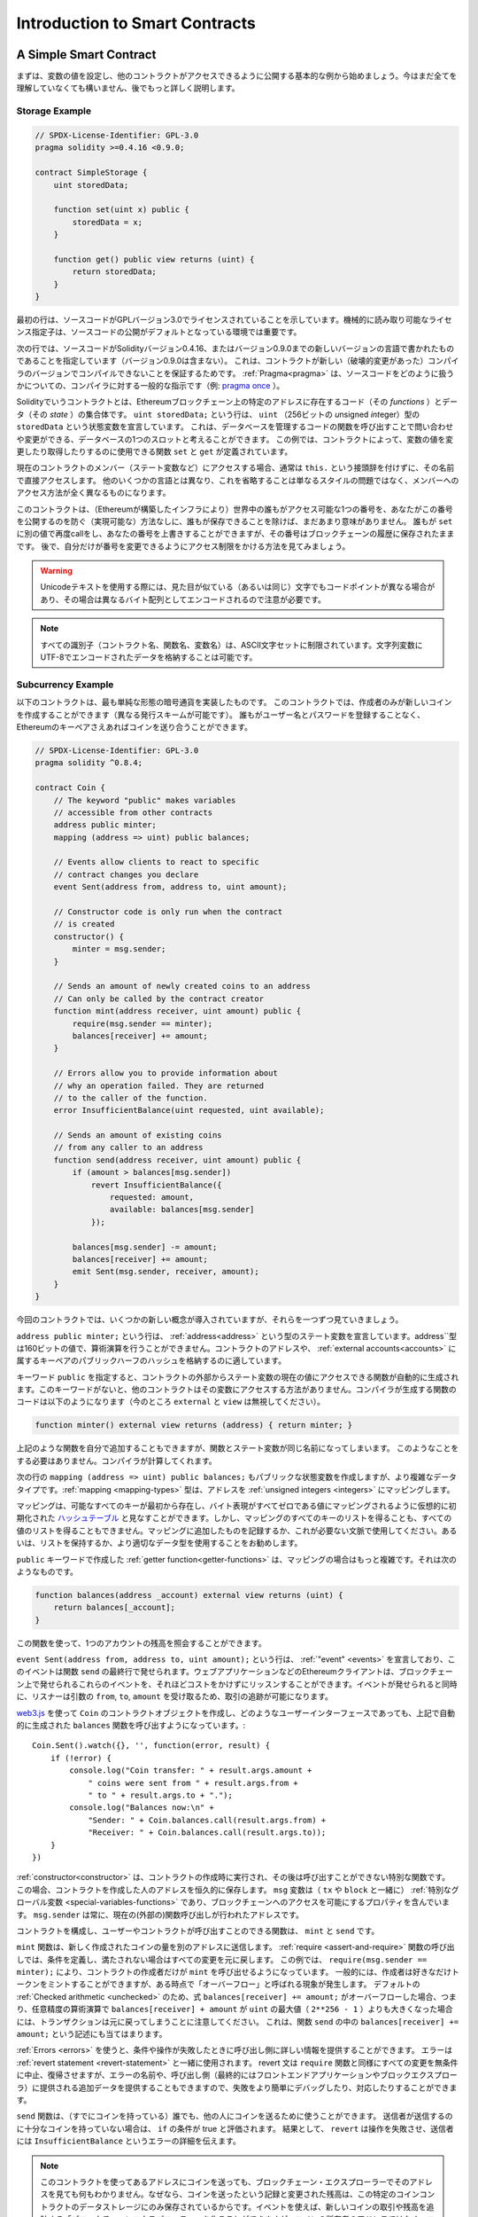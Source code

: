 ###############################
Introduction to Smart Contracts
###############################

.. _simple-smart-contract:

***********************
A Simple Smart Contract
***********************

.. Let us begin with a basic example that sets the value of a variable and exposes
.. it for other contracts to access. It is fine if you do not understand
.. everything right now, we will go into more detail later.

まずは、変数の値を設定し、他のコントラクトがアクセスできるように公開する基本的な例から始めましょう。今はまだ全てを理解していなくても構いません、後でもっと詳しく説明します。

Storage Example
===============

.. code-block:: solidity

    // SPDX-License-Identifier: GPL-3.0
    pragma solidity >=0.4.16 <0.9.0;

    contract SimpleStorage {
        uint storedData;

        function set(uint x) public {
            storedData = x;
        }

        function get() public view returns (uint) {
            return storedData;
        }
    }

.. The first line tells you that the source code is licensed under the
.. GPL version 3.0. Machine-readable license specifiers are important
.. in a setting where publishing the source code is the default.

最初の行は、ソースコードがGPLバージョン3.0でライセンスされていることを示しています。機械的に読み取り可能なライセンス指定子は、ソースコードの公開がデフォルトとなっている環境では重要です。

.. The next line specifies that the source code is written for
.. Solidity version 0.4.16, or a newer version of the language up to, but not including version 0.9.0.
.. This is to ensure that the contract is not compilable with a new (breaking) compiler version, where it could behave differently.
.. :ref:`Pragmas<pragma>` are common instructions for compilers about how to treat the
.. source code (e.g. `pragma once <https://en.wikipedia.org/wiki/Pragma_once>`_).

次の行では、ソースコードがSolidityバージョン0.4.16、またはバージョン0.9.0までの新しいバージョンの言語で書かれたものであることを指定しています（バージョン0.9.0は含まない）。
これは、コントラクトが新しい（破壊的変更があった）コンパイラのバージョンでコンパイルできないことを保証するためです。
:ref:`Pragma<pragma>` は、ソースコードをどのように扱うかについての、コンパイラに対する一般的な指示です（例: `pragma once <https://en.wikipedia.org/wiki/Pragma_once>`_ ）。

.. A contract in the sense of Solidity is a collection of code (its *functions*) and
.. data (its *state*) that resides at a specific address on the Ethereum
.. blockchain. The line ``uint storedData;`` declares a state variable called ``storedData`` of
.. type ``uint`` (*u*\nsigned *int*\eger of *256* bits). You can think of it as a single slot
.. in a database that you can query and alter by calling functions of the
.. code that manages the database. In this example, the contract defines the
.. functions ``set`` and ``get`` that can be used to modify
.. or retrieve the value of the variable.

Solidityでいうコントラクトとは、Ethereumブロックチェーン上の特定のアドレスに存在するコード（その *functions* ）とデータ（その *state* ）の集合体です。
``uint storedData;`` という行は、 ``uint`` （256ビットの *u*\nsigned *int*\eger）型の ``storedData`` という状態変数を宣言しています。
これは、データベースを管理するコードの関数を呼び出すことで問い合わせや変更ができる、データベースの1つのスロットと考えることができます。
この例では、コントラクトによって、変数の値を変更したり取得したりするのに使用できる関数 ``set`` と ``get`` が定義されています。

.. To access a member (like a state variable) of the current contract, you do not typically add the ``this.`` prefix,
.. you just access it directly via its name.
.. Unlike in some other languages, omitting it is not just a matter of style,
.. it results in a completely different way to access the member, but more on this later.

現在のコントラクトのメンバー（ステート変数など）にアクセスする場合、通常は ``this.`` という接頭辞を付けずに、その名前で直接アクセスします。
他のいくつかの言語とは異なり、これを省略することは単なるスタイルの問題ではなく、メンバーへのアクセス方法が全く異なるものになります。

.. This contract does not do much yet apart from (due to the infrastructure
.. built by Ethereum) allowing anyone to store a single number that is accessible by
.. anyone in the world without a (feasible) way to prevent you from publishing
.. this number. Anyone could call ``set`` again with a different value
.. and overwrite your number, but the number is still stored in the history
.. of the blockchain. Later, you will see how you can impose access restrictions
.. so that only you can alter the number.

このコントラクトは、（Ethereumが構築したインフラにより）世界中の誰もがアクセス可能な1つの番号を、あなたがこの番号を公開するのを防ぐ（実現可能な）方法なしに、誰もが保存できることを除けば、まだあまり意味がありません。
誰もが ``set`` に別の値で再度callをし、あなたの番号を上書きすることができますが、その番号はブロックチェーンの履歴に保存されたままです。
後で、自分だけが番号を変更できるようにアクセス制限をかける方法を見てみましょう。

.. warning::
    .. Be careful with using Unicode text, as similar looking (or even identical) characters can
    .. have different code points and as such are encoded as a different byte array.

    Unicodeテキストを使用する際には、見た目が似ている（あるいは同じ）文字でもコードポイントが異なる場合があり、その場合は異なるバイト配列としてエンコードされるので注意が必要です。

.. note::
    .. All identifiers (contract names, function names and variable names) are restricted to
    .. the ASCII character set. It is possible to store UTF-8 encoded data in string variables.

    すべての識別子（コントラクト名、関数名、変数名）は、ASCII文字セットに制限されています。文字列変数にUTF-8でエンコードされたデータを格納することは可能です。

.. index:: ! subcurrency

Subcurrency Example
===================

.. The following contract implements the simplest form of a
.. cryptocurrency. The contract allows only its creator to create new coins (different issuance schemes are possible).
.. Anyone can send coins to each other without a need for
.. registering with a username and password, all you need is an Ethereum keypair.

以下のコントラクトは、最も単純な形態の暗号通貨を実装したものです。
このコントラクトでは、作成者のみが新しいコインを作成することができます（異なる発行スキームが可能です）。
誰もがユーザー名とパスワードを登録することなく、Ethereumのキーペアさえあればコインを送り合うことができます。

.. code-block:: solidity

    // SPDX-License-Identifier: GPL-3.0
    pragma solidity ^0.8.4;

    contract Coin {
        // The keyword "public" makes variables
        // accessible from other contracts
        address public minter;
        mapping (address => uint) public balances;

        // Events allow clients to react to specific
        // contract changes you declare
        event Sent(address from, address to, uint amount);

        // Constructor code is only run when the contract
        // is created
        constructor() {
            minter = msg.sender;
        }

        // Sends an amount of newly created coins to an address
        // Can only be called by the contract creator
        function mint(address receiver, uint amount) public {
            require(msg.sender == minter);
            balances[receiver] += amount;
        }

        // Errors allow you to provide information about
        // why an operation failed. They are returned
        // to the caller of the function.
        error InsufficientBalance(uint requested, uint available);

        // Sends an amount of existing coins
        // from any caller to an address
        function send(address receiver, uint amount) public {
            if (amount > balances[msg.sender])
                revert InsufficientBalance({
                    requested: amount,
                    available: balances[msg.sender]
                });

            balances[msg.sender] -= amount;
            balances[receiver] += amount;
            emit Sent(msg.sender, receiver, amount);
        }
    }

.. This contract introduces some new concepts, let us go through them one by one.

今回のコントラクトでは、いくつかの新しい概念が導入されていますが、それらを一つずつ見ていきましょう。

.. The line ``address public minter;`` declares a state variable of type :ref:`address<address>`.
.. The ``address`` type is a 160-bit value that does not allow any arithmetic operations.
.. It is suitable for storing addresses of contracts, or a hash of the public half
.. of a keypair belonging to :ref:`external accounts<accounts>`.

``address public minter;`` という行は、 :ref:`address<address>` という型のステート変数を宣言しています。address``型は160ビットの値で、算術演算を行うことができません。コントラクトのアドレスや、 :ref:`external accounts<accounts>` に属するキーペアのパブリックハーフのハッシュを格納するのに適しています。

.. The keyword ``public`` automatically generates a function that allows you to access the current value of the state
.. variable from outside of the contract. Without this keyword, other contracts have no way to access the variable.
.. The code of the function generated by the compiler is equivalent
.. to the following (ignore ``external`` and ``view`` for now):

キーワード ``public`` を指定すると、コントラクトの外部からステート変数の現在の値にアクセスできる関数が自動的に生成されます。このキーワードがないと、他のコントラクトはその変数にアクセスする方法がありません。コンパイラが生成する関数のコードは以下のようになります（今のところ ``external`` と ``view`` は無視してください）。

.. code-block:: solidity

    function minter() external view returns (address) { return minter; }

.. You could add a function like the above yourself, but you would have a function and state variable with the same name.
.. You do not need to do this, the compiler figures it out for you.

上記のような関数を自分で追加することもできますが、関数とステート変数が同じ名前になってしまいます。
このようなことをする必要はありません。コンパイラが計算してくれます。

.. index:: mapping

.. The next line, ``mapping (address => uint) public balances;`` also
.. creates a public state variable, but it is a more complex datatype.
.. The :ref:`mapping <mapping-types>` type maps addresses to :ref:`unsigned integers <integers>`.

次の行の ``mapping (address => uint) public balances;`` もパブリックな状態変数を作成しますが、より複雑なデータタイプです。:ref:`mapping <mapping-types>` 型は、アドレスを :ref:`unsigned integers <integers>` にマッピングします。

.. Mappings can be seen as `hash tables <https://en.wikipedia.org/wiki/Hash_table>`_ which are
.. virtually initialised such that every possible key exists from the start and is mapped to a
.. value whose byte-representation is all zeros. However, it is neither possible to obtain a list of all keys of
.. a mapping, nor a list of all values. Record what you
.. added to the mapping, or use it in a context where this is not needed. Or
.. even better, keep a list, or use a more suitable data type.

マッピングは、可能なすべてのキーが最初から存在し、バイト表現がすべてゼロである値にマッピングされるように仮想的に初期化された `ハッシュテーブル <https://en.wikipedia.org/wiki/Hash_table>`_ と見なすことができます。しかし、マッピングのすべてのキーのリストを得ることも、すべての値のリストを得ることもできません。マッピングに追加したものを記録するか、これが必要ない文脈で使用してください。あるいは、リストを保持するか、より適切なデータ型を使用することをお勧めします。

.. The :ref:`getter function<getter-functions>` created by the ``public`` keyword
.. is more complex in the case of a mapping. It looks like the
.. following:

``public`` キーワードで作成した :ref:`getter function<getter-functions>` は、マッピングの場合はもっと複雑です。それは次のようなものです。

.. code-block:: solidity

    function balances(address _account) external view returns (uint) {
        return balances[_account];
    }

.. You can use this function to query the balance of a single account.

この関数を使って、1つのアカウントの残高を照会することができます。

.. index:: event

.. The line ``event Sent(address from, address to, uint amount);`` declares
.. an :ref:`"event" <events>`, which is emitted in the last line of the function
.. ``send``. Ethereum clients such as web applications can
.. listen for these events emitted on the blockchain without much
.. cost. As soon as it is emitted, the listener receives the
.. arguments ``from``, ``to`` and ``amount``, which makes it possible to track
.. transactions.

``event Sent(address from, address to, uint amount);`` という行は、 :ref:`"event" <events>` を宣言しており、このイベントは関数 ``send`` の最終行で発せられます。ウェブアプリケーションなどのEthereumクライアントは、ブロックチェーン上で発せられるこれらのイベントを、それほどコストをかけずにリッスンすることができます。イベントが発せられると同時に、リスナーは引数の ``from``, ``to``, ``amount`` を受け取るため、取引の追跡が可能になります。

.. To listen for this event, you could use the following
.. JavaScript code, which uses `web3.js <https://github.com/ethereum/web3.js/>`_ to create the ``Coin`` contract object,
.. and any user interface calls the automatically generated ``balances`` function from above::
..

`web3.js <https://github.com/ethereum/web3.js/>`_ を使って ``Coin`` のコントラクトオブジェクトを作成し、どのようなユーザーインターフェースであっても、上記で自動的に生成された ``balances`` 関数を呼び出すようになっています。::

    Coin.Sent().watch({}, '', function(error, result) {
        if (!error) {
            console.log("Coin transfer: " + result.args.amount +
                " coins were sent from " + result.args.from +
                " to " + result.args.to + ".");
            console.log("Balances now:\n" +
                "Sender: " + Coin.balances.call(result.args.from) +
                "Receiver: " + Coin.balances.call(result.args.to));
        }
    })

.. index:: coin

.. The :ref:`constructor<constructor>` is a special function that is executed during the creation of the contract and
.. cannot be called afterwards. In this case, it permanently stores the address of the person creating the
.. contract. The ``msg`` variable (together with ``tx`` and ``block``) is a
.. :ref:`special global variable <special-variables-functions>` that
.. contains properties which allow access to the blockchain. ``msg.sender`` is
.. always the address where the current (external) function call came from.

:ref:`constructor<constructor>` は、コントラクトの作成時に実行され、その後は呼び出すことができない特別な関数です。
この場合、コントラクトを作成した人のアドレスを恒久的に保存します。
``msg`` 変数は（ ``tx`` や ``block`` と一緒に） :ref:`特別なグローバル変数 <special-variables-functions>` であり、ブロックチェーンへのアクセスを可能にするプロパティを含んでいます。
``msg.sender`` は常に、現在の(外部の)関数呼び出しが行われたアドレスです。

.. The functions that make up the contract, and that users and contracts can call are ``mint`` and ``send``.

コントラクトを構成し、ユーザーやコントラクトが呼び出すことのできる関数は、 ``mint`` と ``send`` です。

.. The ``mint`` function sends an amount of newly created coins to another address. The :ref:`require
.. <assert-and-require>` function call defines conditions that reverts all changes if not met. In this
.. example, ``require(msg.sender == minter);`` ensures that only the creator of the contract can call
.. ``mint``. In general, the creator can mint as many tokens as they like, but at some point, this will
.. lead to a phenomenon called "overflow". Note that because of the default :ref:`Checked arithmetic
.. <unchecked>`, the transaction would revert if the expression ``balances[receiver] += amount;``
.. overflows, i.e., when ``balances[receiver] + amount`` in arbitrary precision arithmetic is larger
.. than the maximum value of ``uint`` (``2**256 - 1``). This is also true for the statement
.. ``balances[receiver] += amount;`` in the function ``send``.

``mint`` 関数は、新しく作成されたコインの量を別のアドレスに送信します。
:ref:`require <assert-and-require>` 関数の呼び出しでは、条件を定義し、満たされない場合はすべての変更を元に戻します。
この例では、 ``require(msg.sender == minter);`` により、コントラクトの作成者だけが ``mint`` を呼び出せるようになっています。
一般的には、作成者は好きなだけトークンをミントすることができますが、ある時点で「オーバーフロー」と呼ばれる現象が発生します。
デフォルトの :ref:`Checked arithmetic <unchecked>` のため、式 ``balances[receiver] += amount;`` がオーバーフローした場合、つまり、任意精度の算術演算で ``balances[receiver] + amount`` が ``uint`` の最大値（ ``2**256 - 1`` ）よりも大きくなった場合には、トランザクションは元に戻ってしまうことに注意してください。
これは、関数 ``send`` の中の ``balances[receiver] += amount;`` という記述にも当てはまります。

.. :ref:`Errors <errors>` allow you to provide more information to the caller about
.. why a condition or operation failed. Errors are used together with the
.. :ref:`revert statement <revert-statement>`. The revert statement unconditionally
.. aborts and reverts all changes similar to the ``require`` function, but it also
.. allows you to provide the name of an error and additional data which will be supplied to the caller
.. (and eventually to the front-end application or block explorer) so that
.. a failure can more easily be debugged or reacted upon.

:ref:`Errors <errors>` を使うと、条件や操作が失敗したときに呼び出し側に詳しい情報を提供することができます。
エラーは :ref:`revert statement <revert-statement>` と一緒に使用されます。
revert 文は ``require`` 関数と同様にすべての変更を無条件に中止、復帰させますが、エラーの名前や、呼び出し側（最終的にはフロントエンドアプリケーションやブロックエクスプローラ）に提供される追加データを提供することもできますので、失敗をより簡単にデバッグしたり、対応したりすることができます。

.. The ``send`` function can be used by anyone (who already
.. has some of these coins) to send coins to anyone else. If the sender does not have
.. enough coins to send, the ``if`` condition evaluates to true. As a result, the ``revert`` will cause the operation to fail
.. while providing the sender with error details using the ``InsufficientBalance`` error.

``send`` 関数は、（すでにコインを持っている）誰でも、他の人にコインを送るために使うことができます。
送信者が送信するのに十分なコインを持っていない場合は、 ``if`` の条件が true と評価されます。
結果として、 ``revert`` は操作を失敗させ、送信者には ``InsufficientBalance`` というエラーの詳細を伝えます。

.. note::
    .. If you use
    .. this contract to send coins to an address, you will not see anything when you
    .. look at that address on a blockchain explorer, because the record that you sent
    .. coins and the changed balances are only stored in the data storage of this
    .. particular coin contract. By using events, you can create
    .. a "blockchain explorer" that tracks transactions and balances of your new coin,
    .. but you have to inspect the coin contract address and not the addresses of the
    .. coin owners.

    このコントラクトを使ってあるアドレスにコインを送っても、ブロックチェーン・エクスプローラーでそのアドレスを見ても何もわかりません。なぜなら、コインを送ったという記録と変更された残高は、この特定のコインコントラクトのデータストレージにのみ保存されているからです。イベントを使えば、新しいコインの取引や残高を追跡する「ブロックチェーンエクスプローラー」を作ることができますが、コインの所有者のアドレスではなく、コインコントラクトのアドレスを検査する必要があります。

.. _blockchain-basics:

*****************
Blockchain Basics
*****************

.. Blockchains as a concept are not too hard to understand for programmers. The reason is that
.. most of the complications (mining, `hashing <https://en.wikipedia.org/wiki/Cryptographic_hash_function>`_,
.. `elliptic-curve cryptography <https://en.wikipedia.org/wiki/Elliptic_curve_cryptography>`_,
.. `peer-to-peer networks <https://en.wikipedia.org/wiki/Peer-to-peer>`_, etc.)
.. are just there to provide a certain set of features and promises for the platform. Once you accept these
.. features as given, you do not have to worry about the underlying technology - or do you have
.. to know how Amazon's AWS works internally in order to use it?

概念としてのブロックチェーンは、プログラマーにとってはそれほど難しいものではありません。
なぜなら、複雑な仕組み（マイニング、 `ハッシュ <https://en.wikipedia.org/wiki/Cryptographic_hash_function>`_ 、 `楕円曲線暗号 <https://en.wikipedia.org/wiki/Elliptic_curve_cryptography>`_ 、 `ピアツーピア・ネットワーク <https://en.wikipedia.org/wiki/Peer-to-peer>`_ など）のほとんどは、プラットフォームに一定の機能や約束事を提供するために存在しているだけだからです。
これらの機能を当たり前のように受け入れれば、基盤となる技術について心配する必要はありません。あるいは、AmazonのAWSを使うためには、内部でどのように機能しているかを知る必要があるのでしょうか？

.. index:: transaction

Transactions
============

.. A blockchain is a globally shared, transactional database.
.. This means that everyone can read entries in the database just by participating in the network.
.. If you want to change something in the database, you have to create a so-called transaction
.. which has to be accepted by all others.
.. The word transaction implies that the change you want to make (assume you want to change
.. two values at the same time) is either not done at all or completely applied. Furthermore,
.. while your transaction is being applied to the database, no other transaction can alter it.

ブロックチェーンとは、グローバルに共有された取引用のデータベースです。つまり、ネットワークに参加するだけで、誰もがデータベースのエントリーを読むことができるのです。データベース内の何かを変更したい場合は、いわゆるトランザクションを作成し、他のすべての人に受け入れられなければなりません。トランザクションという言葉は、あなたが行いたい変更（2つの値を同時に変更したいと仮定）が、まったく行われないか、完全に適用されるかのどちらかであることを意味しています。さらに、あなたのトランザクションがデータベースに適用されている間は、他のトランザクションはそれを変更することができません。

.. As an example, imagine a table that lists the balances of all accounts in an
.. electronic currency. If a transfer from one account to another is requested,
.. the transactional nature of the database ensures that if the amount is
.. subtracted from one account, it is always added to the other account. If due
.. to whatever reason, adding the amount to the target account is not possible,
.. the source account is also not modified.

例として、ある電子通貨のすべての口座の残高を一覧にしたテーブルがあるとします。ある口座から別の口座への振り込みが要求された場合、データベースのトランザクションの性質上、ある口座から金額が差し引かれた場合、必ず別の口座に追加されます。何らかの理由で対象となる口座に金額を追加することができない場合は、元の口座も変更されません。

.. Furthermore, a transaction is always cryptographically signed by the sender (creator).
.. This makes it straightforward to guard access to specific modifications of the
.. database. In the example of the electronic currency, a simple check ensures that
.. only the person holding the keys to the account can transfer money from it.

さらに、トランザクションは常に送信者（作成者）によって暗号化されています。これにより、データベースの特定の変更に対するアクセスを簡単に保護することができます。電子通貨の例では、簡単なチェックで、口座の鍵を持っている人だけがその口座からお金を送金できるようになっています。

.. index:: ! block

Blocks
======

.. One major obstacle to overcome is what (in Bitcoin terms) is called a "double-spend attack":
.. What happens if two transactions exist in the network that both want to empty an account?
.. Only one of the transactions can be valid, typically the one that is accepted first.
.. The problem is that "first" is not an objective term in a peer-to-peer network.

克服しなければならない大きな障害のひとつが、ビットコイン用語で「二重支出攻撃」と呼ばれるものです。ネットワーク上に2つのトランザクションが存在し、どちらもアカウントを空にしようとしていたらどうなるでしょうか？ネットワーク上に2つのトランザクションが存在し、どちらもアカウントを空にしようとした場合、どちらか一方のみが有効となります。問題は、ピア・ツー・ピアのネットワークでは「最初」という言葉が客観的ではないことです。

.. The abstract answer to this is that you do not have to care. A globally accepted order of the transactions
.. will be selected for you, solving the conflict. The transactions will be bundled into what is called a "block"
.. and then they will be executed and distributed among all participating nodes.
.. If two transactions contradict each other, the one that ends up being second will
.. be rejected and not become part of the block.

これに対する抽象的な答えは、「気にする必要はない」というものです。世界的に認められた取引の順序が選択され、対立を解決してくれます。トランザクションは「ブロック」と呼ばれるものにまとめられ、実行されて参加しているすべてのノードに分配されることになります。2つのトランザクションが互いに矛盾する場合、2番目になった方が拒否され、ブロックの一部にはなりません。

.. These blocks form a linear sequence in time and that is where the word "blockchain"
.. derives from. Blocks are added to the chain in rather regular intervals - for
.. Ethereum this is roughly every 17 seconds.

これらのブロックは、時間的に直線的な配列を形成しており、これが「ブロックチェーン」という言葉の由来となっています。ブロックは一定の間隔でチェーンに追加され、イーサリアムの場合はおよそ17秒ごとに追加されます。

.. As part of the "order selection mechanism" (which is called "mining") it may happen that
.. blocks are reverted from time to time, but only at the "tip" of the chain. The more
.. blocks are added on top of a particular block, the less likely this block will be reverted. So it might be that your transactions
.. are reverted and even removed from the blockchain, but the longer you wait, the less
.. likely it will be.

「オーダー・セレクション・メカニズム」（これを「マイニング」と呼びます）の一環として、ブロックが時々戻されることがありますが、それはチェーンの「先端」に限ったことです。特定のブロックの上にブロックが追加されればされるほど、そのブロックが元に戻される可能性は低くなります。つまり、あなたの取引が元に戻され、さらにはブロックチェーンから削除されることもあるかもしれませんが、待てば待つほど、その可能性は低くなります。

.. note::
    .. Transactions are not guaranteed to be included in the next block or any specific future block,
    .. since it is not up to the submitter of a transaction, but up to the miners to determine in which block the transaction is included.

    .. If you want to schedule future calls of your contract, you can use
    .. the `alarm clock <https://www.ethereum-alarm-clock.com/>`_ or a similar oracle service.

    トランザクションが次のブロックや将来の特定のブロックに含まれることは保証されていません。
    なぜなら、トランザクションの提出者が決めるのではなく、そのトランザクションがどのブロックに含まれるかを決めるのはマイナーに任されているからです。
    コントラクトの将来の呼び出しをスケジュールしたい場合は、 `alarm clock <https://www.ethereum-alarm-clock.com/>`_ または同様のオラクルサービスを使用することができます。

.. _the-ethereum-virtual-machine:

.. index:: !evm, ! ethereum virtual machine

****************************
The Ethereum Virtual Machine
****************************

Overview
========

.. The Ethereum Virtual Machine or EVM is the runtime environment
.. for smart contracts in Ethereum. It is not only sandboxed but
.. actually completely isolated, which means that code running
.. inside the EVM has no access to network, filesystem or other processes.
.. Smart contracts even have limited access to other smart contracts.

Ethereum Virtual Machine（EVM）は、Ethereumにおけるスマートコントラクトの実行環境です。EVMはサンドボックス化されているだけでなく、実際には完全に隔離されています。つまり、EVM内で実行されるコードは、ネットワーク、ファイルシステム、または他のプロセスにアクセスできません。スマートコントラクトは、他のスマートコントラクトへのアクセスも制限されています。

.. index:: ! account, address, storage, balance

.. _accounts:

Accounts
========

.. There are two kinds of accounts in Ethereum which share the same
.. address space: **External accounts** that are controlled by
.. public-private key pairs (i.e. humans) and **contract accounts** which are
.. controlled by the code stored together with the account.

Ethereumには、同じアドレス空間を共有する2種類のアカウントがあります。それは、公開鍵と秘密鍵のペア（つまり人間）によって管理される **外部アカウント** と、アカウントと一緒に保存されているコードによって管理される **コントラクトアカウント** です。

.. The address of an external account is determined from
.. the public key while the address of a contract is
.. determined at the time the contract is created
.. (it is derived from the creator address and the number
.. of transactions sent from that address, the so-called "nonce").

外部アカウントのアドレスは公開鍵から決定されますが、コントラクトのアドレスはコントラクトが作成された時点で決定されます（作成者のアドレスとそのアドレスから送信されたトランザクションの数、いわゆる「nonce」から導き出されます）。

.. Regardless of whether or not the account stores code, the two types are
.. treated equally by the EVM.

アカウントにコードが格納されているかどうかにかかわらず、EVMでは2つのタイプが同じように扱われます。

.. Every account has a persistent key-value store mapping 256-bit words to 256-bit
.. words called **storage**.

すべてのアカウントには、256ビットのワードと256ビットのワードをマッピングする永続的なキーバリューストアがあり、これを **storage** と呼びます。

.. Furthermore, every account has a **balance** in
.. Ether (in "Wei" to be exact, ``1 ether`` is ``10**18 wei``) which can be modified by sending transactions that
.. include Ether.

さらに、すべてのアカウントはEther（正確には「Wei」で、 ``1 ether`` は ``10**18 wei`` ）で **残高** を持っており、Etherを含む取引を送信することで変更することができます。

.. index:: ! transaction

Transactions
============

.. A transaction is a message that is sent from one account to another
.. account (which might be the same or empty, see below).
.. It can include binary data (which is called "payload") and Ether.

トランザクションとは、あるアカウントから別のアカウント（同じアカウントの場合もあれば、空のアカウントの場合もある、以下参照）に送信されるメッセージです。このメッセージには、バイナリデータ（これを「ペイロード」と呼びます）とEtherが含まれます。

.. If the target account contains code, that code is executed and
.. the payload is provided as input data.

対象となるアカウントにコードが含まれている場合、そのコードが実行され、ペイロードが入力データとして提供されます。

.. If the target account is not set (the transaction does not have
.. a recipient or the recipient is set to ``null``), the transaction
.. creates a **new contract**.
.. As already mentioned, the address of that contract is not
.. the zero address but an address derived from the sender and
.. its number of transactions sent (the "nonce"). The payload
.. of such a contract creation transaction is taken to be
.. EVM bytecode and executed. The output data of this execution is
.. permanently stored as the code of the contract.
.. This means that in order to create a contract, you do not
.. send the actual code of the contract, but in fact code that
.. returns that code when executed.

対象となる口座が設定されていない（取引に受取人がいない、または受取人が「null」に設定されている）場合、その取引は **新しいコントラクト** を作成します。すでに述べたように、そのコントラクトのアドレスはゼロのアドレスではなく、送信者とその送信したトランザクション数から得られるアドレス（「nonce」）です。このようなコントラクト作成トランザクションのペイロードは、EVMバイトコードとみなされ、実行される。この実行の出力データは、コントラクトのコードとして永続的に保存されます。つまり、コントラクトを作成するためには、コントラクトの実際のコードを送信するのではなく、実際には、実行されるとそのコードを返すコードを送信することになります。

.. note::
  .. While a contract is being created, its code is still empty.
  .. Because of that, you should not call back into the
  .. contract under construction until its constructor has
  .. finished executing.

  コントラクトが作成されている間、そのコードはまだ空です。そのため、コンストラクタの実行が終了するまで、作成中のコントラクトにコールバックしてはいけません。

.. index:: ! gas, ! gas price

Gas
===

.. Upon creation, each transaction is charged with a certain amount of **gas**,
.. whose purpose is to limit the amount of work that is needed to execute
.. the transaction and to pay for this execution at the same time. While the EVM executes the
.. transaction, the gas is gradually depleted according to specific rules.

生成された各トランザクションには、一定量の **gas** が課されます。
その目的は、トランザクションを実行するために必要な作業量を制限すると同時に、その実行に対する対価を支払うことです。EVMがトランザクションを実行している間、ガスは特定のルールに従って徐々に減っていきます。

. .The **gas price** is a value set by the creator of the transaction, who
. .has to pay ``gas_price * gas`` up front from the sending account.
. .If some gas is left after the execution, it is refunded to the creator in the same way.

**gas price** は、取引の作成者が設定する値で、作成者は送信側の口座から ``gas_price * gas`` を前払いする必要があります。実行後にガスが残っていた場合は、同様の方法で作成者に返金されます。

.. If the gas is used up at any point (i.e. it would be negative),
.. an out-of-gas exception is triggered, which reverts all modifications
.. made to the state in the current call frame.

いずれかの時点でガスが使い切られると（つまりマイナスになると）、ガス切れの例外が発生し、現在のコールフレームで状態に加えられたすべての変更が元に戻ります。

.. index:: ! storage, ! memory, ! stack

Storage, Memory and the Stack
=============================

.. The Ethereum Virtual Machine has three areas where it can store data-
.. storage, memory and the stack, which are explained in the following
.. paragraphs.

Ethereum Virtual Machineには、データを保存できる3つの領域「ストレージ」「メモリ」「スタック」があり、以下の段落で説明します。

.. Each account has a data area called **storage**, which is persistent between function calls
.. and transactions.
.. Storage is a key-value store that maps 256-bit words to 256-bit words.
.. It is not possible to enumerate storage from within a contract, it is
.. comparatively costly to read, and even more to initialise and modify storage. Because of this cost,
.. you should minimize what you store in persistent storage to what the contract needs to run.
.. Store data like derived calculations, caching, and aggregates outside of the contract.
.. A contract can neither read nor write to any storage apart from its own.

各アカウントには **storage** と呼ばれるデータ領域があり、関数呼び出しやトランザクション間で永続的に使用されます。
storageは256ビットのワードを256ビットのワードにマッピングするkey-value storeです。
コントラクト内からストレージを列挙することはできず、読み込みには比較的コストがかかり、ストレージの初期化や変更にはさらにコストがかかります。
このコストのため、永続的なストレージに保存するものは、コントラクトが実行するために必要なものに限定するべきです。
派生する計算、キャッシング、アグリゲートなどのデータはコントラクトの外に保存します。コントラクトは、コントラクト以外のストレージに対して読み書きできません。

.. The second data area is called **memory**, of which a contract obtains
.. a freshly cleared instance for each message call. Memory is linear and can be
.. addressed at byte level, but reads are limited to a width of 256 bits, while writes
.. can be either 8 bits or 256 bits wide. Memory is expanded by a word (256-bit), when
.. accessing (either reading or writing) a previously untouched memory word (i.e. any offset
.. within a word). At the time of expansion, the cost in gas must be paid. Memory is more
.. costly the larger it grows (it scales quadratically).

2つ目のデータ領域は **memory** と呼ばれ、コントラクトはメッセージを呼び出すたびにクリアされたばかりのインスタンスを取得します。メモリは線形で、バイトレベルでアドレスを指定できますが、読み出しは256ビットの幅に制限され、書き込みは8ビットまたは256ビットの幅に制限されます。メモリは、これまで手つかずだったメモリワード（ワード内の任意のオフセット）にアクセス（読み出しまたは書き込み）すると、ワード（256ビット）単位で拡張されます。拡張時には、ガスによるコストを支払わなければならない。メモリは大きくなればなるほどコストが高くなる（二次関数的にスケールする）。

.. The EVM is not a register machine but a stack machine, so all
.. computations are performed on a data area called the **stack**. It has a maximum size of
.. 1024 elements and contains words of 256 bits. Access to the stack is
.. limited to the top end in the following way:
.. It is possible to copy one of
.. the topmost 16 elements to the top of the stack or swap the
.. topmost element with one of the 16 elements below it.
.. All other operations take the topmost two (or one, or more, depending on
.. the operation) elements from the stack and push the result onto the stack.
.. Of course it is possible to move stack elements to storage or memory
.. in order to get deeper access to the stack,
.. but it is not possible to just access arbitrary elements deeper in the stack
.. without first removing the top of the stack.

EVMはレジスタマシンではなく、スタックマシンなので、すべての計算は **stack** と呼ばれるデータ領域で行われます。スタックの最大サイズは1024要素で、256ビットのワードを含みます。スタックへのアクセスは次のように上端に制限されています。一番上の16個の要素の1つをスタックの一番上にコピーしたり、一番上の要素をその下の16個の要素の1つと入れ替えたりすることが可能である。それ以外の操作では、スタックから最上位の2要素（操作によっては1要素、またはそれ以上）を取り出し、その結果をスタックにプッシュします。もちろん、スタックの要素をストレージやメモリに移動させて、スタックに深くアクセスすることは可能ですが、最初にスタックの最上部を取り除かずに、スタックの深いところにある任意の要素にアクセスすることはできません。

.. index:: ! instruction

Instruction Set
===============

.. The instruction set of the EVM is kept minimal in order to avoid
.. incorrect or inconsistent implementations which could cause consensus problems.
.. All instructions operate on the basic data type, 256-bit words or on slices of memory
.. (or other byte arrays).
.. The usual arithmetic, bit, logical and comparison operations are present.
.. Conditional and unconditional jumps are possible. Furthermore,
.. contracts can access relevant properties of the current block
.. like its number and timestamp.

EVMの命令セットは、コンセンサスの問題を引き起こす可能性のある不正確な実装や矛盾した実装を避けるために、最小限に抑えられています。すべての命令は、基本的なデータ型である256ビットのワード、またはメモリのスライス（または他のバイトアレイ）で動作します。通常の算術演算、ビット演算、論理演算、比較演算が可能です。条件付きおよび無条件のジャンプが可能です。さらにコントラクトでは、番号やタイムスタンプなど、現在のブロックの関連プロパティにアクセスできます。

.. For a complete list, please see the :ref:`list of opcodes <opcodes>` as part of the inline
.. assembly documentation.

完全なリストについては、インラインアセンブリのドキュメントの一部である :ref:`list of opcodes <opcodes>` を参照してください。

.. index:: ! message call, function;call

Message Calls
=============

.. Contracts can call other contracts or send Ether to non-contract
.. accounts by the means of message calls. Message calls are similar
.. to transactions, in that they have a source, a target, data payload,
.. Ether, gas and return data. In fact, every transaction consists of
.. a top-level message call which in turn can create further message calls.

コントラクトは、メッセージコールによって、他のコントラクトを呼び出したり、コントラクト以外のアカウントにEtherを送信することができます。メッセージ・コールは、ソース、ターゲット、データ・ペイロード、Ether、ガス、およびリターン・データを持つという点で、トランザクションと似ています。実際、すべてのトランザクションは、トップレベルのメッセージ・コールで構成されており、そのメッセージ・コールがさらにメッセージ・コールを作成することができます。

.. A contract can decide how much of its remaining **gas** should be sent
.. with the inner message call and how much it wants to retain.
.. If an out-of-gas exception happens in the inner call (or any
.. other exception), this will be signaled by an error value put onto the stack.
.. In this case, only the gas sent together with the call is used up.
.. In Solidity, the calling contract causes a manual exception by default in
.. such situations, so that exceptions "bubble up" the call stack.

コントラクトは、その残りの **gas** のうち、どれだけを内部メッセージ呼び出しで送信し、どれだけを保持したいかを決定できます。内側の呼び出しでガス切れの例外（またはその他の例外）が発生した場合は、スタックに置かれたエラー値によって通知されます。この場合、呼び出しと一緒に送られたガスだけが使い切られます。Solidityでは、このような状況では、呼び出し側のコントラクトがデフォルトで手動例外を発生させ、例外がコールスタックを「バブルアップ」するようにしています。

.. As already said, the called contract (which can be the same as the caller)
.. will receive a freshly cleared instance of memory and has access to the
.. call payload - which will be provided in a separate area called the **calldata**.
.. After it has finished execution, it can return data which will be stored at
.. a location in the caller's memory preallocated by the caller.
.. All such calls are fully synchronous.

すでに述べたように、呼び出されたコントラクト（呼び出し側と同じ場合もある）は、メモリのクリアされたばかりのインスタンスを受け取り、呼び出しペイロード（ **calldata** と呼ばれる別の領域に提供される）にアクセスできます。実行終了後、呼び出し元のメモリ内で呼び出し元が事前に割り当てた場所に保存されるデータを返すことができます。このような呼び出しはすべて完全に同期しています。

.. Calls are **limited** to a depth of 1024, which means that for more complex
.. operations, loops should be preferred over recursive calls. Furthermore,
.. only 63/64th of the gas can be forwarded in a message call, which causes a
.. depth limit of a little less than 1000 in practice.

呼び出しの深さは1024までに **制限** されます。
つまり、より複雑な操作を行う場合には、再帰的な呼び出しよりもループの方が望ましいということです。さらに、メッセージコールではガスの63/64番目だけを転送することができるため、実際には1000よりも少し少ない深さの制限が発生します。

.. index:: delegatecall, callcode, library

Delegatecall / Callcode and Libraries
=====================================

.. There exists a special variant of a message call, named **delegatecall**
.. which is identical to a message call apart from the fact that
.. the code at the target address is executed in the context of the calling
.. contract and ``msg.sender`` and ``msg.value`` do not change their values.

メッセージコールには、 **delegatecall** という特別なバリエーションがあります。
これは、ターゲットアドレスのコードが呼び出し元のコントラクトのコンテキストで実行され、 ``msg.sender`` と ``msg.value`` が値を変更しないという点を除けば、メッセージコールと同じです。

.. This means that a contract can dynamically load code from a different
.. address at runtime. Storage, current address and balance still
.. refer to the calling contract, only the code is taken from the called address.

これは、コントラクトが実行時に異なるアドレスからコードを動的にロードできることを意味します。ストレージ、現在のアドレス、バランスは依然として呼び出したコントラクトを参照しており、コードだけが呼び出されたアドレスから取得されます。

.. This makes it possible to implement the "library" feature in Solidity:
.. Reusable library code that can be applied to a contract's storage, e.g. in
.. order to implement a complex data structure.

これにより、Solidityに「ライブラリ」機能を実装することが可能になりました。再利用可能なライブラリコードで、複雑なデータ構造を実装するためにコントラクトのストレージに適用することなどが可能です。

.. index:: log

Logs
====

.. It is possible to store data in a specially indexed data structure
.. that maps all the way up to the block level. This feature called **logs**
.. is used by Solidity in order to implement :ref:`events <events>`.
.. Contracts cannot access log data after it has been created, but they
.. can be efficiently accessed from outside the blockchain.
.. Since some part of the log data is stored in `bloom filters <https://en.wikipedia.org/wiki/Bloom_filter>`_, it is
.. possible to search for this data in an efficient and cryptographically
.. secure way, so network peers that do not download the whole blockchain
.. (so-called "light clients") can still find these logs.

ブロックレベルまでマッピングされた特別なインデックス付きのデータ構造にデータを保存することが可能です。この**logs**と呼ばれる機能は、Solidityでは :ref:`events <events>` を実装するために使用されています。コントラクトはログデータが作成された後はアクセスできませんが、ブロックチェーンの外部から効率的にアクセスすることができます。ログデータの一部は `bloom filters <https://en.wikipedia.org/wiki/Bloom_filter>`_ に格納されているため、効率的かつ暗号的に安全な方法でこのデータを検索することが可能であり、ブロックチェーン全体をダウンロードしないネットワークピア（いわゆる「ライトクライアント」）でもこれらのログを見つけることができます。

.. index:: contract creation

Create
======

.. Contracts can even create other contracts using a special opcode (i.e.
.. they do not simply call the zero address as a transaction would). The only difference between
.. these **create calls** and normal message calls is that the payload data is
.. executed and the result stored as code and the caller / creator
.. receives the address of the new contract on the stack.

コントラクトは、特別なオペコードを使用して他のコントラクトを作成することもできます（つまり、トランザクションのように単純にゼロアドレスを呼び出すわけではありません）。これらの **createコール** と通常のメッセージコールとの唯一の違いは、ペイロードデータが実行され、その結果がコードとして保存され、呼び出し側/作成側がスタック上の新しいコントラクトのアドレスを受け取ることです。

.. index:: selfdestruct, self-destruct, deactivate

Deactivate and Self-destruct
============================

.. The only way to remove code from the blockchain is when a contract at that
.. address performs the ``selfdestruct`` operation. The remaining Ether stored
.. at that address is sent to a designated target and then the storage and code
.. is removed from the state. Removing the contract in theory sounds like a good
.. idea, but it is potentially dangerous, as if someone sends Ether to removed
.. contracts, the Ether is forever lost.

ブロックチェーンからコードを削除する唯一の方法は、そのアドレスのコントラクトが ``selfdestruct`` オペレーションを実行することです。そのアドレスに保存されている残りのEtherは、指定されたターゲットに送られ、その後、ストレージとコードが状態から削除されます。理論的にはコントラクトを削除することは良いアイデアのように聞こえますが、削除されたコントラクトに誰かがEtherを送ると、そのEtherは永遠に失われてしまうため、潜在的には危険です。

.. warning::
    .. Even if a contract is removed by ``selfdestruct``, it is still part of the
    .. history of the blockchain and probably retained by most Ethereum nodes.
    .. So using ``selfdestruct`` is not the same as deleting data from a hard disk.

    ``selfdestruct`` によってコントラクトが削除されたとしても、それはブロックチェーンの歴史の一部であり、おそらくほとんどのEthereumノードが保持しています。そのため、 ``selfdestruct`` を使うことは、ハードディスクからデータを削除することと同じではありません。

.. note::
    .. Even if a contract's code does not contain a call to ``selfdestruct``,
    .. it can still perform that operation using ``delegatecall`` or ``callcode``.

    コントラクトのコードに ``selfdestruct`` の呼び出しが含まれていなくても、 ``delegatecall`` や ``callcode`` を使ってその操作を行うことができます。

.. If you want to deactivate your contracts, you should instead **disable** them
.. by changing some internal state which causes all functions to revert. This
.. makes it impossible to use the contract, as it returns Ether immediately.

コントラクトを無効にしたい場合は、代わりに、すべての機能を元に戻すような何らかの内部状態を変更することで**無効**にする必要があります。これにより、コントラクトはすぐにEtherを返してしまうため、使用することができなくなります。


.. index:: ! precompiled contracts, ! precompiles, ! contract;precompiled

.. _precompiledContracts:

Precompiled Contracts
=====================

.. There is a small set of contract addresses that are special:
.. The address range between ``1`` and (including) ``8`` contains
.. "precompiled contracts" that can be called as any other contract
.. but their behaviour (and their gas consumption) is not defined
.. by EVM code stored at that address (they do not contain code)
.. but instead is implemented in the EVM execution environment itself.

コントラクトのアドレスの中には、特別なものがあります。 ``1`` から ``8`` までのアドレスには「プリコンパイルされたコントラクト」が含まれており、他のコントラクトと同様に呼び出すことができますが、その動作（およびガス消費量）は、そのアドレスに格納されているEVMコードによって定義されるのではなく（コードが含まれていない）、EVMの実行環境自体に実装されています。

.. Different EVM-compatible chains might use a different set of
.. precompiled contracts. It might also be possible that new
.. precompiled contracts are added to the Ethereum main chain in the future,
.. but you can reasonably expect them to always be in the range between
.. ``1`` and ``0xffff`` (inclusive).

EVMと互換性のあるチェーンでは、異なるプリコンパイルコントラクトのセットを使用する可能性があります。また、将来的にEthereumのメインチェーンに新しいプリコンパイルされたコントラクトが追加される可能性もありますが、常に ``1`` から ``0xffff`` (包括的)の範囲内であると考えるのが妥当でしょう。